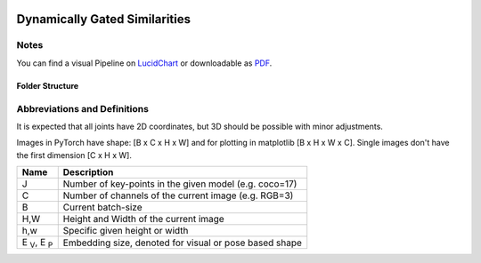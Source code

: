 .. image:: https://readthedocs.org/projects/tracking-via-dynamically-gated-similarities/badge/?version=latest
    :target: https://tracking-via-dynamically-gated-similarities.readthedocs.io/en/latest/?badge=latest
    :alt: Documentation Status

.. image:: https://github.com/bmmtstb/dynamically-gated-similarities/actions/workflows/wiki.yaml/badge.svg
    :target: https://github.com/bmmtstb/dynamically-gated-similarities/actions/workflows/wiki.yaml
    :alt: Docs

.. image:: https://github.com/bmmtstb/dynamically-gated-similarities/actions/workflows/ci.yaml/badge.svg
    :target: https://github.com/bmmtstb/dynamically-gated-similarities/actions/workflows/ci.yaml
    :alt: Linting and Testing


Dynamically Gated Similarities
==============================


Notes
-----

You can find a visual Pipeline on `LucidChart <https://lucid.app/documents/view/848ef9df-ac3d-464d-912f-f5760b6cfbe9>`_ or downloadable as `PDF <https://lucid.app/publicSegments/view/ddbebe1b-4bd3-46b8-9dfd-709b281c4b01>`_.


Folder Structure
~~~~~~~~~~~~~~~~


.. rst-class:: monospace-block

    dynamically_gated_similarities
    │
    └───configs
    │   │   configuration.yaml files for running different versions of DGS
    └───docs
    │   │   documentation and code for readthedocs
    └───data
    │   │   folder containing the datasets, for structure see :ref:`Dataset <dataset_page>`
    └───dependencies
    │   │   references to git submodules e.g. to my AlphaPose_Fork
    └───dgs
    │   │   source code of algorithm
    │   └───dgs_api.py      - structure of tracker, calls sub methods and classes defined in utils
    │   └───dgs_config.py   - default configuration if not overridden by config.yaml
    │   │
    │   └───utils
    │           block-models, helpers, and other util
    └───pre_trained_models
    │       storage for downloaded or custom pre-trained models
    └───tests
    │       tests for dgs module
    │
    │
    │   .gitmodules     - use git submodules to include different backends and libraries
    │   .pylintrc       - linting with pylint
    │   .readthedocs.yaml - near automatic documentation through readthedocs
    │   LICENSE         - MIT License


Abbreviations and Definitions
-----------------------------

It is expected that all joints have 2D coordinates, but 3D should be possible with minor adjustments.

Images in PyTorch have shape: [B x C x H x W] and for plotting in matplotlib [B x H x W x C]. Single images don't have the first dimension [C x H x W].

+--------------------------+--------------------------------------------------------+
|  Name                    | Description                                            |
+==========================+========================================================+
| J                        | Number of key-points in the given model (e.g. coco=17) |
+--------------------------+--------------------------------------------------------+
| C                        | Number of channels of the current image (e.g. RGB=3)   |
+--------------------------+--------------------------------------------------------+
| B                        | Current batch-size                                     |
+--------------------------+--------------------------------------------------------+
| H,W                      | Height and Width of the current image                  |
+--------------------------+--------------------------------------------------------+
| h,w                      | Specific given height or width                         |
+--------------------------+--------------------------------------------------------+
| E :sub:`V`, E :sub:`P`   | Embedding size, denoted for visual or pose based shape |
+--------------------------+--------------------------------------------------------+
